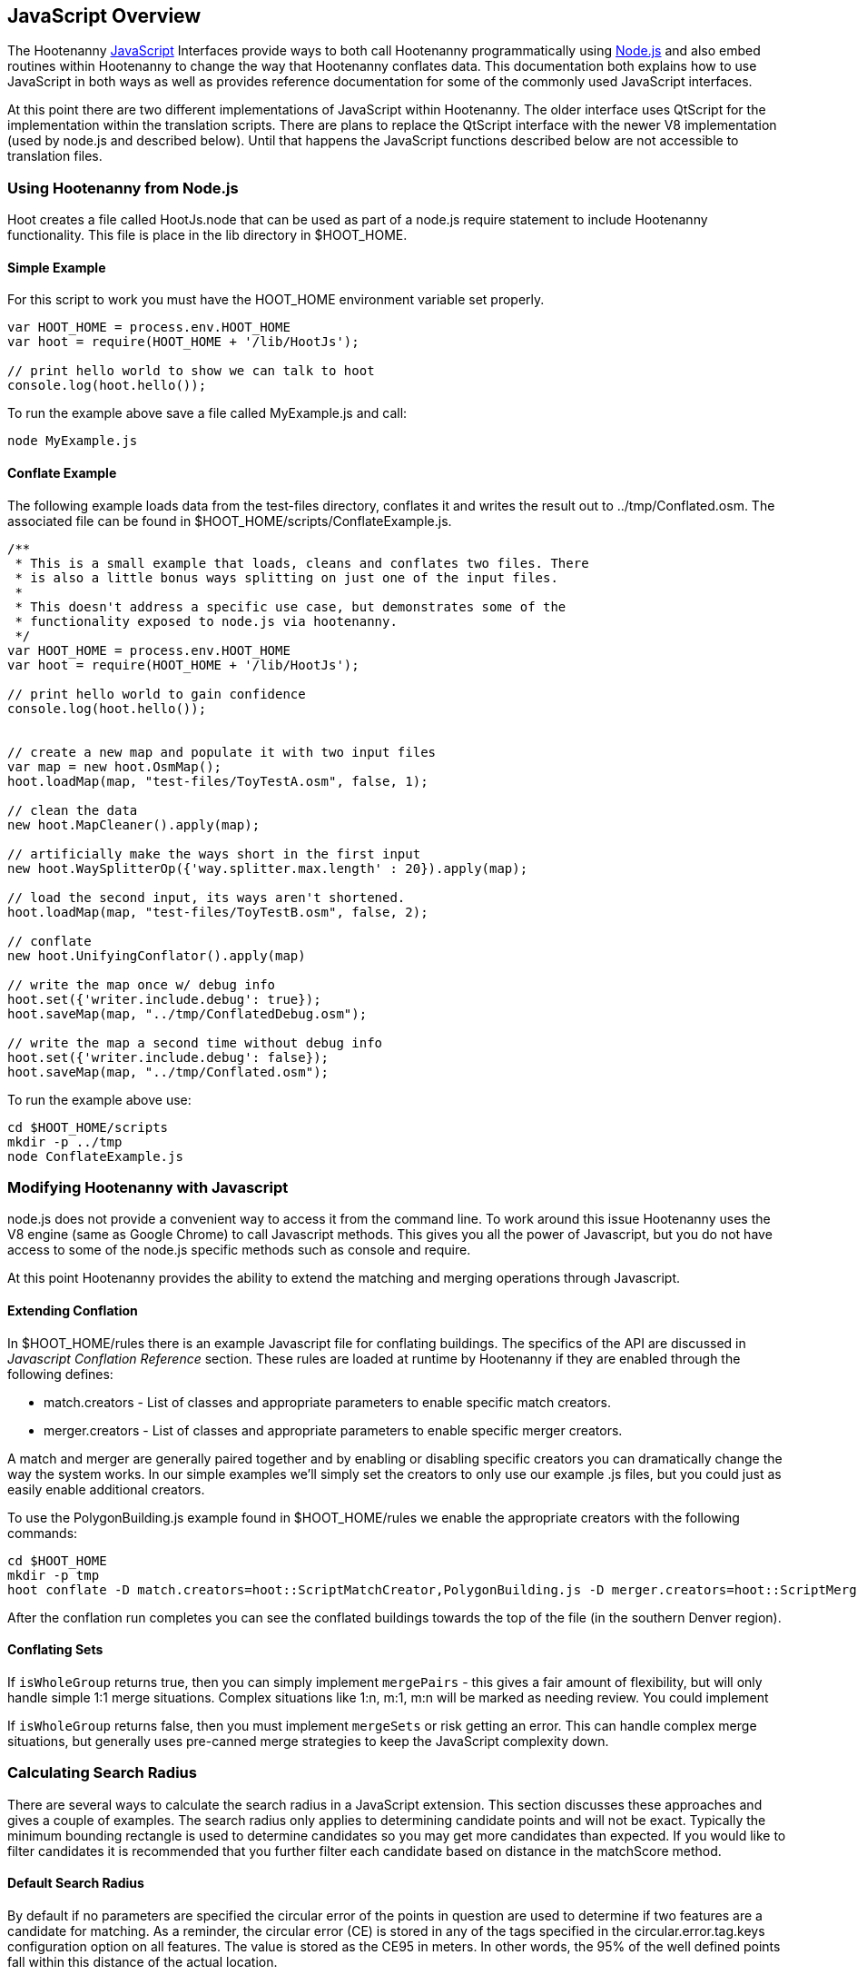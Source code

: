 
[[HootJavaScriptOverview]]
== JavaScript Overview

The Hootenanny <<JS,JavaScript>> Interfaces provide ways to both call Hootenanny
programmatically using <<Node.js,Node.js>> and also embed routines within Hootenanny to
change the way that Hootenanny conflates data. This documentation both explains
how to use JavaScript in both ways as well as provides reference documentation
for some of the commonly used JavaScript interfaces.

At this point there are two different implementations of JavaScript within Hootenanny. The older interface uses QtScript for the implementation within the translation scripts. There are plans to replace the QtScript interface with the newer V8 implementation (used by node.js and described below). Until that happens the JavaScript functions described below are not accessible to translation files.

=== Using Hootenanny from Node.js

Hoot creates a file called +HootJs.node+ that can be used as part of a node.js
require statement to include Hootenanny functionality. This file is place in
the +lib+ directory in +$HOOT_HOME+.

==== Simple Example

For this script to work you must have the +HOOT_HOME+ environment variable set
properly.

----
var HOOT_HOME = process.env.HOOT_HOME
var hoot = require(HOOT_HOME + '/lib/HootJs');

// print hello world to show we can talk to hoot
console.log(hoot.hello());
----

To run the example above save a file called MyExample.js and call:

----
node MyExample.js
----

==== Conflate Example

The following example loads data from the test-files directory, conflates it
and writes the result out to ../tmp/Conflated.osm. The associated file can
be found in +$HOOT_HOME/scripts/ConflateExample.js+.

----
/**
 * This is a small example that loads, cleans and conflates two files. There
 * is also a little bonus ways splitting on just one of the input files.
 *
 * This doesn't address a specific use case, but demonstrates some of the
 * functionality exposed to node.js via hootenanny.
 */
var HOOT_HOME = process.env.HOOT_HOME
var hoot = require(HOOT_HOME + '/lib/HootJs');

// print hello world to gain confidence
console.log(hoot.hello());


// create a new map and populate it with two input files
var map = new hoot.OsmMap();
hoot.loadMap(map, "test-files/ToyTestA.osm", false, 1);

// clean the data
new hoot.MapCleaner().apply(map);

// artificially make the ways short in the first input
new hoot.WaySplitterOp({'way.splitter.max.length' : 20}).apply(map);

// load the second input, its ways aren't shortened.
hoot.loadMap(map, "test-files/ToyTestB.osm", false, 2);

// conflate
new hoot.UnifyingConflator().apply(map)

// write the map once w/ debug info
hoot.set({'writer.include.debug': true});
hoot.saveMap(map, "../tmp/ConflatedDebug.osm");

// write the map a second time without debug info
hoot.set({'writer.include.debug': false});
hoot.saveMap(map, "../tmp/Conflated.osm");
----

To run the example above use:

----
cd $HOOT_HOME/scripts
mkdir -p ../tmp
node ConflateExample.js
----

=== Modifying Hootenanny with Javascript

node.js does not provide a convenient way to access it from the command line. To work
around this issue Hootenanny uses the V8 engine (same as Google Chrome) to
call Javascript methods. This gives you all the power of Javascript, but you
do not have access to some of the node.js specific methods such as +console+ and
+require+.

At this point Hootenanny provides the ability to extend the matching and
merging operations through Javascript.

==== Extending Conflation

In +$HOOT_HOME/rules+ there is an example Javascript file for conflating
buildings. The specifics of the API are discussed in _Javascript Conflation
Reference_ section. These rules are loaded at runtime by Hootenanny if they
are enabled through the following defines:

* +match.creators+ - List of classes and appropriate parameters to enable
  specific match creators.
* +merger.creators+ - List of classes and appropriate parameters to enable
  specific merger creators.

A match and merger are generally paired together and by enabling or disabling
specific creators you can dramatically change the way the system works. In our
simple examples we'll simply set the creators to only use our example +.js+
files, but you could just as easily enable additional creators.

To use the +PolygonBuilding.js+ example found in +$HOOT_HOME/rules+ we enable
the appropriate creators with the following commands:

----
cd $HOOT_HOME
mkdir -p tmp
hoot conflate -D match.creators=hoot::ScriptMatchCreator,PolygonBuilding.js -D merger.creators=hoot::ScriptMergerCreator test-files/conflate/unified/AllDataTypesA.osm test-files/conflate/unified/AllDataTypesB.osm tmp/Conflated.osm
----

After the conflation run completes you can see the conflated buildings towards
the top of the file (in the southern Denver region).

==== Conflating Sets
////
// NOTE: Needs to be flushed out.
////
If `isWholeGroup` returns true, then you can simply implement `mergePairs` -
this gives a fair amount of flexibility, but will only handle simple 1:1 merge
situations. Complex situations like 1:n, m:1, m:n will be marked as needing
review. You could implement

If `isWholeGroup` returns false, then you must implement `mergeSets` or risk
getting an error. This can handle complex merge situations, but generally uses
pre-canned merge strategies to keep the JavaScript complexity down.

=== Calculating Search Radius

There are several ways to calculate the search radius in a JavaScript
extension. This section discusses these approaches and gives a couple
of examples. The search radius only applies to determining candidate
points and will not be exact. Typically the minimum bounding rectangle
is used to determine candidates so you may get more candidates than
expected. If you would like to filter candidates it is recommended that you
further filter each candidate based on distance in the matchScore method.

==== Default Search Radius

By default if no parameters are specified the circular error of the
points in question are used to determine if two features are a candidate for
matching. As a reminder, the circular error (CE) is stored in any of the tags
specified in the +circular.error.tag.keys+ configuration option on all features.
The value is stored as the CE95 in meters. In other words, the 95% of the well
defined points fall within this distance of the actual location.

By default all features where the distance between the feature pair is less
than or equal to the sum of the CEs is considered a candidate for match. See
the diagram below for an example. In this case _A_/_C_ are candidates for
match, but _A_/_B_ and _B_/_C_ are not.

[[DefaultSearchRadiusExample]]
.Default Search Radius Example - The blue lines represent the bounds of the CE after buffering the feature.
image::user/images/DefaultSearchRadiusExample.jpg[]

==== Candidate Sigma Distance

The +candidateDistanceSigma+ parameter provides the ability to modify the
candidate threshold using CE. The +candidateDistanceSigma+ value is simply
multiplied against the CE before determining the search radius. So a larger
value creates more candidates and a smaller value creates fewer candidates.
By default the value is 1.0 which has no effect.

The diagram below shows both the CE buffer and the buffer after multiplying
CE by an example +candidateDistanceSigma+ of 2.0. In this case _A_/_C_ and
_B_/_C_ are candidates for matching. However, _A_/_B_ is still not a
candidate for matching as the red circles do not overlap.

[[CandidateSigmaDistanceExample]]
.Candidate Sigma Distance Example - The blue lines represent the bounds of the CE after buffering the feature. The red lines represent buffering the feature by CE * +candidateDistanceSigma+ where in this case +candidateDistanceSigma+ is set to 2.0.
image::user/images/CandidateDistanceSigmaExample.jpg[]

==== Overriding the Circular Error

It is also possible to override using the CE in calculating the search radius
with either a global value, or by specifying a function that determines an
appropriate search radius on a per feature basis. These two approaches are
described below.

Sometimes it is desirable to override the CE value with a global search radius.
This sometimes happens when the CE values are known to be unreliable or the
feature represented is large enough to make the CE values irrelevant.
This is done by setting the +searchRadius+ parameter to a value greater than
or equal to zero. If this is done then all +circular:error+ values are ignored
and the +searchRadius+ * +candidateDistanceSigma+ is used instead. The example
below shows how overriding the +searchRadius+ value impacts the match
candidates. In this case all three features are match candidates with each other.

[[SearchRadiusExample]]
.Search Radius Example - The blue lines represent the bounds of the CE after buffering the feature. The green lines represent buffering the feature by +searchRadius+ * +candidateDistanceSigma+.
image::user/images/SearchRadiusExample.jpg[]

To provide full control over the search radius value you can also override the
search radius entirely by creating a +getSearchRadius+ method. This method
may use any operation you choose to derive an appropriate search radius. For
example in some of the POI matching routines cities have a large search radius
and restaurants have a very small search radius. In the example below _B_/_C_
is the only match candidate.

[[GetSearchRadiusExample]]
.Get Search Radius Example - The blue lines represent the bounds of the CE after buffering the feature. The orange lines represent buffering the feature by a custom value per feature. The definition of the custom value is set by the user in the +getSearchRadius+ method and multiplied by the +candidateDistanceSigma+. In this case the values are arbitrary.
image::user/images/GetSearchRadiusExample.jpg[]

==== Search Radius Review

* You may get more features than your search radius strictly defines. It is up
  to the matchScore method to further limit the candidates.
* By default the CE of each feature is used to determine the search radius of
  the feature. If the buffer of the features using their respective CEs overlap
  then the features are considered candidates.
* The search radius can be tuned by specifying the +candidateSigmaDistance+
  value. Values larger than 1 increase the search radius and smaller than 1
  decrease the search radius.
* Using the CE of features can be overriden by specifying a default search
  radius with the +searchRadius+ value.
* Search radius values can be fined tuned by defining a custom
  +getSearchRadius+ method.

